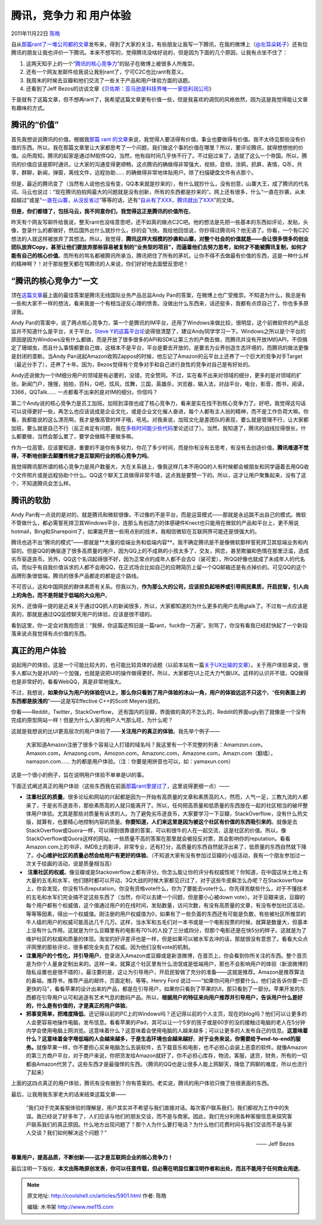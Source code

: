 .. _articles5901:

腾讯，竞争力 和 用户体验
========================

2011年11月22日 `陈皓 <http://coolshell.cn/articles/author/haoel>`__

自从\ `那篇rant了一堆公司都的文章 <http://coolshell.cn/articles/5815.html>`__\ 发布来，得到了大家的关注，有些朋友让我写一下腾讯，在我的微博上（\ `@左耳朵耗子 <http://weibo.com/haoel>`__\ ）还有位腾讯的朋友让我也评价一下腾讯。本来不想写的，觉得腾讯没啥好说的，但是因为下面的几个原因，让我有点坐不住了：

#. 这两天知乎上的一个“\ `腾讯的核心竞争力 <http://www.zhihu.com/question/19920338>`__\ ”的贴子在微博上被很多人所推崇。
#. 还有一个网友发邮件给我说让我别rant了，宁可C2C也比rant有意义。
#. 我周末的时候去豆瓣和他们交流了一些关于产品和用户体验方面的话题。
#. 还看到了Jeff
   Bezos的访谈文章《\ `贝佐斯：亚马逊是科技界唯一一家低利润公司 <http://tech.sina.com.cn/i/2011-11-17/15546337096.shtml>`__\ 》

于是就有了这篇文章，但不想再rant了，我希望这篇文章更有价值一些，但是我喜欢的调侃的风格依然，因为这是我觉得能让文章有趣味的方式。

腾讯的“价值”
^^^^^^^^^^^^

首先我想说说腾讯的价值。根据我\ `那篇 rant
的文章 <http://coolshell.cn/articles/5815.html>`__\ 来说，我觉得人要活得有价值，事业也要做得有价值。我不太待见那些没有价值的东西。所以，我在那篇文章里让大家都思考了一个问题，我们做这个事的价值在哪里？所以，要评论腾讯，就得想想他的价值。众所周知，腾讯的起家是通过IM软件QQ，当然，他有段时间几乎快不行了。不过挺过来了，造就了这么一个帝国。所以，腾讯的价值应该是即时通讯，让大家的沟通变得更顺畅，这点腾讯的确做得非常强大，视频，音频，涂鸦，抓屏，表情，Q币，共享，群聊，新闻，弹窗，离线文件，远程协助……
的确做得非常地体贴用户。除了扫描硬盘文件有点那个。

但是，最近的腾讯变了（当然有人说他也没有变，QQ本来就是抄来的），有什么就抄什么，没有创意，山寨大王，成了腾讯的代名词。马云也说过：“现在腾讯拍拍网最大的问题就是没有创新，所有的东西都是抄来的”。网上还有很多，什么“一直在抄袭，从未超越过”或是“\ `一直在山寨，从没反省过 <http://weibo.com/2093492691/xwYpFB9IK>`__\ ”等等的话，还有“\ `自从有了XXX，腾讯就出了XXX <http://tieba.baidu.com/f?kz=1007979914>`__\ ”的文体。

**但是，你们都错了，包括马云，我不同意你们，我觉得这正是腾讯的价值所在**\ 。

昨天有个网友写邮件给我说，整天rant也没啥意思吧，还不如真的做点C2C吧。他的想法是先把一些基本的东西如评论，发贴，头像，登录什么的都做好，然后国外出什么就抄什么，抄的会飞快。我给他回信说，你抄得过腾讯吗？他无语了。你看，一个有C2C想法的人就这样被放弃了其想法。所以，我觉得，\ **腾讯这样大规模的抄袭和山寨，对整个社会的价值就是——会让很多很多的创业团队放弃Copy，甚至让他们要放弃那些容易被复制的“业务型的项目”，而逼着他们去努力思考，如何才不能被腾讯复制，如何才能有自己的核心价值**\ 。而所有的骂名都被腾讯所承当，腾讯把住了所有的茅坑，让你不得不去做最有价值的东西，这是一种什么样的精神啊？！对于那些整天都在骂腾讯的人来说，你们好好地去面壁反思吧！

“腾讯的核心竞争力”一文
^^^^^^^^^^^^^^^^^^^^^^

顶在\ `这篇文章 <http://www.zhihu.com/question/19920338>`__\ 最上面的最佳答案是腾讯无线国际业务产品总监Andy
Pan的答案，在微博上也广受推崇。不知道为什么，我总是有一些和大家不一样的想法，看来我是一个有相当逆反心理的愤青。没做出什么东西来，话还挺多，我都有点烦自己了，你也多多原谅我。

Andy
Pan的答案中，说了两点核心竞争力，第一个是腾讯的IM平台，还用了Windows来做比较，很明显，这个前微软件的产品总监并不知道什么是平台，关于平台，\ `Steve
Y的这篇平台论 <http://coolshell.cn/articles/5701.html>`__\ 说得很清楚了，建议Andy同学学习一下。Windows之所以是个平台的原因是因为Windows没有什么都做，而是开放了很多很多的API和SDK让第三方的产商去做，而腾讯并没有开放IM的API，不但搞定了珊瑚虫，而且什么事情都要自己做，这根本不是平台，平台是要去开放的，是要去为业界创造生态环境的，而腾讯的做法更像是封闭的垄断。当Andy
Pan说起Amazon收购Zappos的时候，他忘记了Amazon的云平台上还养了一个巨大的竞争对手Target（最近分手了），还养了十年。因为，Bezos觉得有个竞争对手和自己进行良性的竞争对自己是有好处的。

Andy还说做为一个IM细分用户的领域是有必要的，没错，完全赞同。不过，实在看不出来对领域的细分，更多的是对领域的扩张。新闻门户，搜搜，拍拍，百科，Q吧，炫风，炫舞，三国，英雄杀，浏览器，输入法，对战平台，电台，影音，图书，阅读，3366，QQTalk……
一点都看不出来的是对IM的细分。你信吗？

第二个Andy说的核心竞争力是员工加班。加班到深夜也成了核心竞争力，看来是实在找不到核心竞争力了。好吧，我觉得这句话可以说得更好一些，再怎么也应该说成是企业文化，或是企业文化催人奋进，每个人都有主人翁的精神，而不是工作负荷大嘛。你看，我都能说的这么漂亮啊，我才是像高管的样子哦，吼吼。对我来说，加班文化是差团队的表现，要么就是管理不行，让大家都加班，要么就是自己不行（反正肯定有问题，我在\ `多些时间能少些代码 <http://coolshell.cn/articles/5686.html>`__\ 里论述过了）。当然，我知道了，腾讯的战线拉得很长，什么都要做，当然会那么累了，要学会做精不要做多嘛。

作为一位高管，应该要知道，重要的不是你有多努力，你花了多少时间，而是你有没有去思考，有没有去创造价值。\ **腾讯难道不觉得，不断地创新去颠覆传统才是互联网行业的核心竞争力吗**\ 。

我觉得腾讯那所谓的核心竞争力是用户数量大，大在关系链上，像我这样几本不用QQ的人有时候都会被朋友和同学逼着去用QQ收个文件照片或是远程协助个什么。QQ这个聊天工具做得非常不错，这点我是要赞一下的。所以，这才让用户聚集起来，没有了这个，不知道腾讯会怎么样。

腾讯的软肋
^^^^^^^^^^

Andy
Pan有一点说的是对的，就是腾讯和微软很像，不过像的不是平台，而是运营模式——那就是永远跳不出自己的模式。微软不管做什么，都必需誓死捍卫其Windows平台，连那么有创造力的体感硬件Knect也只能用在微软的产品和平台上，更不用说hotmail，Bing和Sharepoint了，如果能开放一些用点别的技术，我相信微软在互联网界可能还是很强大的。

腾讯也逃不出“腾讯的模式”——那就是**大量的低端业务和低端内容**\ 。我不确定腾讯是不是像微软那样誓死捍卫其低端业务和内容的。但是QQ的确驱逐了很多高质量的用户，因为QQ上的不成熟的小孩太多了，交友，网恋，甚至欺骗和色情在那里泛滥，造成劣币驱逐良币。另外，QQ这个名词起得很不好，因为正常点的成年人都不会去Q（装可爱），所QQ好像也就成了未成年人的代名词。而似乎有自我价值诉求的人都不会用QQ，在正式场合比如自己的应聘简历上留一个QQ邮箱还是有点掉价的。可见QQ的这个品牌形象很低端。腾讯的很多产品都走的都是这个路线。

不可否认，这和中国网民的群体素质有关系。但我以为，\ **作为那么大的公司，应该担负起培养或引导网民素质，开启民智，引人向上的角色，而不是将就于低端的大众用户**\ 。

另外，还值得一提的是近来关于通过QQ抓人的新闻很多，所以，大家都知道的为什么更多的用户去用gtalk了。不过有一点应该是真的，那就是通过QQ监控聊天用户的体验，应该是很不错的。

看到这里，你一定会对我抱怨说：“我擦，你这篇还照旧是一篇rant，fuck你一万遍”。别骂了，你没有看我已经赶快起了一个新段落来说点我觉得有点价值的东西。

真正的用户体验
^^^^^^^^^^^^^^

说起用户的体验，这是一个可能比较大的，也可能比较具体的话题（以前本站有一篇\ `关于UX比喻的文章 <http://coolshell.cn/articles/3142.html>`__\ ）。关于用户体验来说，很多人都以为是对UI的一个加强，也就是说把UI的操作做得更好。所以，大家都在UI上花大力气做UX。这样的认识并不错，QQ做得也是非常好的，看看WebQQ，真是非常地强大。

不过，我想说，\ **如果你认为用户的体验在UI上，那么你只看到了用户体验的冰山一角，用户的体验远远不只这个**\ 。“\ **任何表面上的东西都是肤浅的**\ ”——这是写Effective
C++的Scott Meyers说的。

你看——Reddit，Twitter，StackOverflow，
还有国内的豆瓣，界面做的真的不怎么的，Reddit的界面ugly到了就像是一个没有完成的原型网站一样！但是为什么人家的用户人气那么旺，为什么呢？

这就是我想说的比UI更高层次的用户体验了——\ **关注用户的真正的体验**\ 。我先举个例子——

    大家知道Amazon注册了很多个容易让人打错的域名吗？我这里有一个不完整的列表：Amamzon.com，
    Amaxon.com，Amazong.com，Amozon.com，Amazonc.com，Amazone.com，Amazn.com（翻墙），namazon.com……
    为的都是用户体验。（注：你要是用拼音也可以，如：yamaxun.com）

这是一个很小的例子，旨在说明用户体验不单单是UI的事。

下面正式阐述真正的用户体验（这些东西我在前面\ `那篇rant里提过了 <http://coolshell.cn/articles/5815.html>`__\ ，这里说得更细一点）——

-  **注重社区的质量**\ 。很多论坛和网站的兴起都是因为一开始有高质量的文章和素质高的人，然而，人气一足，三教九流的人都来了，于是劣币逐良币，那些素质高的人就只能离开了。所以，任何把高质量和低质量的东西放在一起的社区相当的破坏整体用户体验。尤其是那些对质量有诉求的人。为了避免劣币逐良币，大家要学习一下豆瓣，StackOverflow，没有什么热文版，就算有，也要精心地控制内容的质量。\ **你要知道，人们来这里是因为被这个社区有价值的东西吸引来的**\ 。就像是去StackOverflow或Quora一样，可以得到很靠谱的答案，可以和很牛的人在一起交流，这是社区的价值。所以，像StackOverflow或Quora这样的网站，一些质量不高的答案在那里就会被投反对票，其会影响你的reputation。看看Amazon.com上的书评，IMDB上的影评，非常专业，还有打分，高质量的东西自然就浮出来了，低质量的东西自然就下降了。\ **小心维护社区的质量必然会给用户有更好的体验**\ 。（不知道大家有没有参加过豆瓣的小组活动，我有一个朋友参加过一次关于绘画的活动，说是质量相当高）

-   **注重社区的权威**\ 。像豆瓣或是Stackoverflow上都有评分。你怎么能让你的评分有权威性呢？你知道，在中国这块土地上有大量的五毛和水军，他们随时都可以开动，3Q大战的时候大家都见识过了，对于这些牛皮癣怎么办呢？在Stackoverflow上，你会发现，你没有15点reputation，你没有资格vote什么，你为了要能去vote什么，你先得贡献些什么，对于不懂技术的五毛和水军们完全搞不定这些东西了（当然，你可以去建一个问题，但是要小心被down
   vote）。对于豆瓣来说，豆瓣的每个用户都有个权威值，这个值通过用户的在线时间，发贴数量，访问次数，有没有高质量的文章，有没有参加社区活动，等等等因素，得出一个权威值。刚注册的用户权威值为0，如果有了一些负面的东西还有可能是负数，有些被社区所推崇的牛人级的用户的权威可能高达几千几万。这样，当水军和五毛们对一本书或是一个电影投票的时候，就算是数量大，但基本上没有什么作用。这就是为什么豆瓣里有的电影有70%的人投了三分或四分，但那个电影还是在快5分的样子。这就是为了维护社区的权威和质量的体现。淘宝的好评差评也是一样，但是如果可以被水军去冲的话，那就很没有意思了。看看大众点评网里的那些评论，很多都完全失去了权威。因为他们没有vote的机制。

-  **注重用户的个性化，并引导用户**\ 。登录进入Amazon或豆瓣或是新浪微博，在首页上，你会看到你所关注的东西。整个首页是为你个人量身定制出来的。这样一来，就算这个社区里有什么流氓或是低端用户，那也不会影响用户的体验（新浪微博的隐私设置也是很不错的）。最注要的是，这让为引导用户，开启民智做了充分的准备——这就是推荐。Amazon是推荐算法的鼻祖。推荐书，推荐产品的邮件，页面定制，等等。Henry
   Ford
   说过——“如果你问用户想要什么，他们会告诉你要一匹更快的马”，看看苹果的设计出来的产品，都是在引导用户，如果你只看到了苹果的UI，那只看到了一部分。苹果开发的东西都在引导用户认可和追逐有艺术气息的数码产品。所以，\ **根据用户的特征来向用户推荐并引导用户，告诉用户什么是好的，什么是有价值的，才是真正的用户体验**\ 。

-  **把事变简单，把难度降低**\ 。还记得以前的PC上的Windows吗？还记得以前的个人主页，现在的blog吗？他们可以让更多的人会更容易地操作电脑，发布信息。看看苹果的iPad，其可以让一个5岁的孩子或是60岁的没的接触过电脑的老人在5分钟内学会使用电脑上网浏览。这意味着什么？这意味着会使用电脑的人越来越多；可以让更多的人发布自己的信息。\ **这意味着什么？这意味着金字塔低端的人会越来越多，于是生态环境也会越来越好**\ 。\ **对于业务来说，你需要给予end-to-end的服务。**\ 就像苹果一样，你不要担心买来电脑怎么去装软件，去下载音乐和电影，也不必担心会装上恶意的软件。就像Amazon的第三方商户平台，对于商户来说，你把货发给Amazon就好了，你不必担心库存，物流，客服，退货，财务，所有的一切都由Amazon代劳了。这些东西才是最强悍的东西。（腾讯的QQ也是让很多人能上网聊天，降低了网聊的难度，所以也流行了起来）

上面的这四点真正的用户体验，腾讯有没有做到？你有答案的。老实说，腾讯的用户体验只做了些很表面的东西。

最后，让我用我东家老大的话来结束这篇文章—— 

    “我们对于完美客服体验的理解是，用户其实并不希望与我们直接对话。每次客户联系我们，我们都视为工作中的失误。我已经说了好多年了，人们应该与他们的朋友交谈，而不是与商家。因此，我们充分利用各种客服信息来探究客户联系我们的真正原因。什么地方出现问题了？那个人为什么要打电话？为什么他们花费时间与我们交谈而不是与家人交谈？我们如何解决这个问题？”

    —— Jeff Bezos

**尊重用户，提高品质，不断创新——这才是互联网企业的核心竞争力！**

最后注明一下版权，\ **本文由陈皓原创发表，你可以任意传载，但必需在明显位置注明作者和出处，而且不能用于任何商业用途**\ 。

.. |image6| image:: /coolshell/static/20140921221658040000.jpg

.. note::
    原文地址: http://coolshell.cn/articles/5901.html 
    作者: 陈皓 

    编辑: 木书架 http://www.me115.com